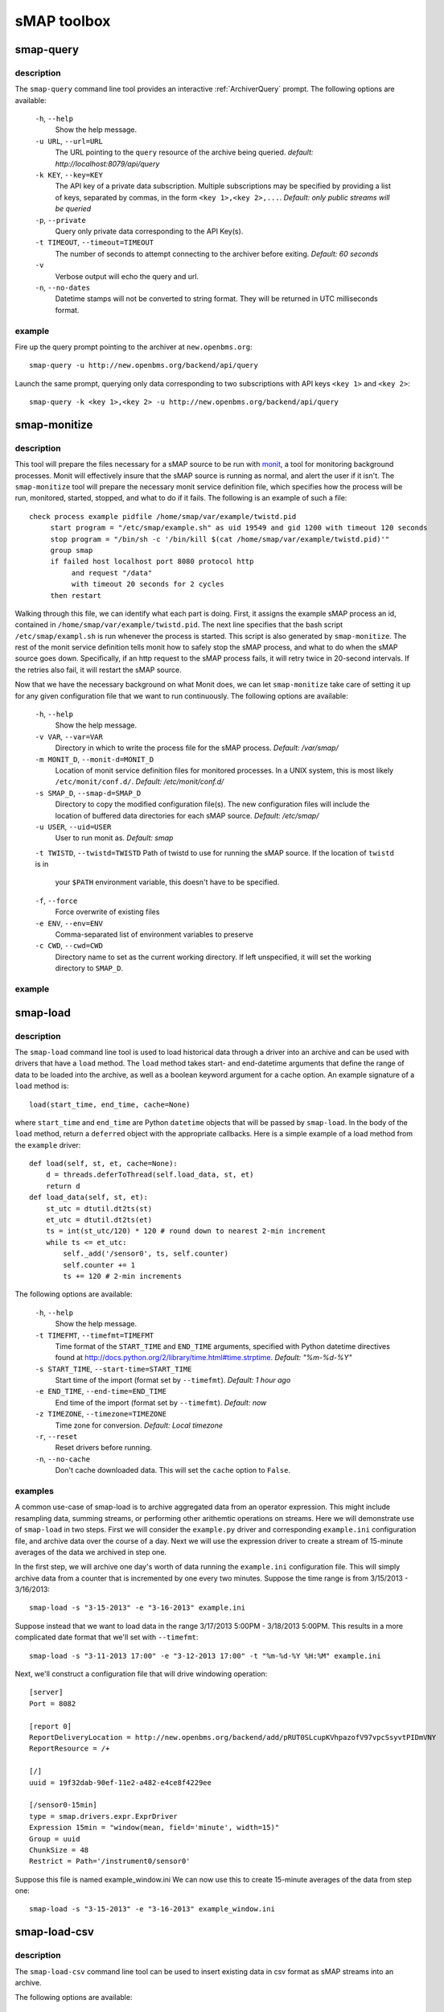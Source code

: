 sMAP toolbox
============

smap-query
----------

description
+++++++++++

The ``smap-query`` command line tool provides an interactive :ref:`ArchiverQuery`
prompt. The following options are available:

  ``-h``, ``--help``
        Show the help message.
  ``-u URL``, ``--url=URL``
        The URL pointing to the ``query`` resource of the archive being queried. 
        *default: http://localhost:8079/api/query*
  ``-k KEY``, ``--key=KEY``
        The API key of a private data subscription. Multiple subscriptions may be 
        specified by providing a list of keys, separated by commas, in the form
        ``<key 1>,<key 2>,...``. *Default: only public streams will be queried*
  ``-p``, ``--private``
        Query only private data corresponding to the API Key(s).
  ``-t TIMEOUT``, ``--timeout=TIMEOUT``
        The number of seconds to attempt connecting to the archiver before exiting.
        *Default: 60 seconds* 
  ``-v``
        Verbose output will echo the query and url.
  ``-n``, ``--no-dates``
        Datetime stamps will not be converted to string format. They will be returned
        in UTC milliseconds format.

example
+++++++

Fire up the query prompt pointing to the archiver at ``new.openbms.org``::

    smap-query -u http://new.openbms.org/backend/api/query

Launch the same prompt, querying only data corresponding to two subscriptions with
API keys ``<key 1>`` and ``<key 2>``::

    smap-query -k <key 1>,<key 2> -u http://new.openbms.org/backend/api/query

.. _smap-monitize:

smap-monitize
-------------

description
+++++++++++

This tool will prepare the files necessary for a sMAP source to be run with 
`monit <http://mmonit.com/monit/>`_, a tool for monitoring background
processes. Monit will effectively insure that the sMAP source is running
as normal, and alert the user if it isn't. The ``smap-monitize`` tool will
prepare the necessary monit service definition file, which specifies how
the process will be run, monitored, started, stopped, and what to do if
it fails. The following is an example of such a file::

        check process example pidfile /home/smap/var/example/twistd.pid
             start program = "/etc/smap/example.sh" as uid 19549 and gid 1200 with timeout 120 seconds
             stop program = "/bin/sh -c '/bin/kill $(cat /home/smap/var/example/twistd.pid)'"
             group smap
             if failed host localhost port 8080 protocol http
                  and request "/data"
                  with timeout 20 seconds for 2 cycles
             then restart

Walking through this file, we can identify what each part is doing. First,
it assigns the example sMAP process an id, contained in ``/home/smap/var/example/twistd.pid``.
The next line specifies that the bash script ``/etc/smap/exampl.sh`` is run
whenever the process is started. This script is also generated by ``smap-monitize``.
The rest of the monit service definition tells monit how to safely stop the sMAP process, and 
what to do when the sMAP source goes down. Specifically, if an http request to the sMAP
process fails, it will retry twice in 20-second intervals. If the retries also fail, it will
restart the sMAP source.

Now that we have the necessary background on what Monit does, we can let
``smap-monitize`` take care of setting it up for any given configuration file
that we want to run continuously. The following options are available:

  ``-h``, ``--help``
        Show the help message.
  ``-v VAR``, ``--var=VAR``
        Directory in which to write the process file for the sMAP process.
        *Default: /var/smap/*
  ``-m MONIT_D``, ``--monit-d=MONIT_D``
        Location of monit service definition files for monitored processes. In a UNIX system,
        this is most likely ``/etc/monit/conf.d/``. *Default: /etc/monit/conf.d/*
  ``-s SMAP_D``, ``--smap-d=SMAP_D``
        Directory to copy the modified configuration file(s). The new configuration files
        will include the location of buffered data directories for each sMAP source. 
        *Default: /etc/smap/*
  ``-u USER``, ``--uid=USER``
        User to run monit as. *Default: smap*
  ``-t TWISTD``, ``--twistd=TWISTD``
  Path of twistd to use for running the sMAP source. If the location of ``twistd`` is in
        your ``$PATH`` environment variable, this doesn't have to be specified.
  ``-f``, ``--force``
        Force overwrite of existing files
  ``-e ENV``, ``--env=ENV``   
        Comma-separated list of environment variables to preserve
  ``-c CWD``, ``--cwd=CWD``     
        Directory name to set as the current working directory. If left unspecified, it will
        set the working directory to ``SMAP_D``.


example
+++++++

smap-load
---------

description
+++++++++++

The ``smap-load`` command line tool is used to load historical data through a driver
into an archive and can be used with drivers that have a ``load`` method. The ``load``
method takes start- and end-datetime arguments that define the range of data to be 
loaded into the archive, as well as a boolean keyword argument for a cache option.
An example signature of a ``load`` method is::

  load(start_time, end_time, cache=None)

where ``start_time`` and ``end_time`` are Python ``datetime`` objects that will be
passed by ``smap-load``. In the body of the ``load`` method, return a ``deferred``
object with the appropriate callbacks. Here is a simple example of a load method
from the ``example`` driver::  

    def load(self, st, et, cache=None):
        d = threads.deferToThread(self.load_data, st, et)
        return d
    def load_data(self, st, et):
        st_utc = dtutil.dt2ts(st)
        et_utc = dtutil.dt2ts(et)
        ts = int(st_utc/120) * 120 # round down to nearest 2-min increment
        while ts <= et_utc:
            self._add('/sensor0', ts, self.counter)
            self.counter += 1
            ts += 120 # 2-min increments

The following options are available:

  ``-h``, ``--help``
        Show the help message.
  ``-t TIMEFMT``, ``--timefmt=TIMEFMT``
        Time format of the ``START_TIME`` and ``END_TIME`` arguments, specified
        with Python datetime directives found at 
        http://docs.python.org/2/library/time.html#time.strptime. *Default: "%m-%d-%Y"*
  ``-s START_TIME``, ``--start-time=START_TIME``
        Start time of the import (format set by ``--timefmt``). *Default: 1 hour ago*
  ``-e END_TIME``, ``--end-time=END_TIME``
        End time of the import (format set by ``--timefmt``). *Default: now*
  ``-z TIMEZONE``, ``--timezone=TIMEZONE``
        Time zone for conversion. *Default: Local timezone*
  ``-r``, ``--reset``
        Reset drivers before running.
  ``-n``, ``--no-cache``
        Don't cache downloaded data. This will set the ``cache`` option to ``False``.

examples
++++++++

A common use-case of smap-load is to archive aggregated data from an operator expression.
This might include resampling data, summing streams, or performing other arithemtic
operations on streams. Here we will demonstrate use of ``smap-load`` in two steps. First
we will consider the ``example.py`` driver and corresponding ``example.ini`` configuration
file, and archive data over the course of a day. Next we will use the expression driver 
to create a stream of 15-minute averages of the data we archived in step one.

In the first step, we will archive one day's worth of data running the ``example.ini``
configuration file. This will simply archive data from a counter that is incremented by
one every two minutes. Suppose the time range is from 3/15/2013 - 3/16/2013::

    smap-load -s "3-15-2013" -e "3-16-2013" example.ini

Suppose instead that we want to load data in the range 3/17/2013 5:00PM - 3/18/2013 5:00PM.
This results in a more complicated date format that we'll set with ``--timefmt``::

    smap-load -s "3-11-2013 17:00" -e "3-12-2013 17:00" -t "%m-%d-%Y %H:%M" example.ini

Next, we'll construct a configuration file that will drive windowing operation::

    [server]
    Port = 8082
    
    [report 0]
    ReportDeliveryLocation = http://new.openbms.org/backend/add/pRUT0SLcupKVhpazofV97vpcSsyvtPIDmVNY
    ReportResource = /+
    
    [/]
    uuid = 19f32dab-90ef-11e2-a482-e4ce8f4229ee
    
    [/sensor0-15min]
    type = smap.drivers.expr.ExprDriver
    Expression 15min = "window(mean, field='minute', width=15)"
    Group = uuid
    ChunkSize = 48
    Restrict = Path='/instrument0/sensor0'

Suppose this file is named example_window.ini We can now use this to create 15-minute 
averages of the data from step one::

    smap-load -s "3-15-2013" -e "3-16-2013" example_window.ini

smap-load-csv
-------------

description
+++++++++++

The ``smap-load-csv`` command line tool can be used to insert existing data in csv 
format as sMAP streams into an archive. 

The following options are available:

  ``-h``, ``--help`` 
        Show the help message.
  ``-u UUID``, ``--uuid=UUID`` 
        The channels of the csv file will be imported as a collection. This option 
        will set the UUID of the collection which is the root or parent of all the 
        channels in the csv file. *default: uuid will be generated*
  ``-i IGNORE``, ``--ignore-channels=IGNORE`` 
        Ignore specific channels during the import. ``IGNORE`` takes the form of a comma
        separated list of channel names (as defined in the channel headers in the csv
        file) or channel numbers (enumerated starting with 0). The channels not contained
        in this list will be archived. *default: none*
   ``-c TAKES``, ``--take-channels=TAKES``
        Choose specific channels to be archived from the csv file. ``TAKES`` is in the
        form of a comma separated list of channel names (as defined in the channel
        headers in the csv file) or channel numbers (enumerated starting with 0).
        The channels not contained in this list will be ignored. *default: all*
  ``-t TIME``, ``--time-channel=TIME``
        The channel number or name of the channel containing date and time data. The
        channel numbers are enumerated starting with 0. *default: 0*
  ``-f TIME_FORMAT``, ``--time-format=TIME_FORMAT``
        The format of the data contained in channel specified with ``--time-channel``.
        This is specified using the python date/time format directives, which can be
        found at http://docs.python.org/2/library/time.html#time.strptime. *default: 
        "%s" (Seconds since UNIX epoch)*
  ``-z TIME_ZONE``, ``--time-zone=TIME_ZONE``
        The name of the time zone. *default: "America/Los_Angeles"*
  ``-d REPORT_DEST``, ``--report-dest=REPORT_DEST``
        The url of the archiver in which to insert the data collected from the csv file.
        This should point to the ``add`` resource of the archiver followed by the API
        key if applicable. *default: none **this option is required***
  ``-v``, ``--verbose``
        Verbose console output for debugging or monitoring the import.
  ``-k SKIP_LINES``, ``--skip-lines=SKIP_LINES``
        The number of lines to skip in the target csv file. This allows the user to easily
        discard superfluous header data. *default: 0*
  ``-l LIMIT``, ``--limit-lines=LIMIT``
        The maximum number of lines to process from the target csv file. *default: none*
  ``-s SOURCE_NAME``, ``--source-name=SOURCE_NAME``
        The value of the Metadata/SourceName tag. *default: "CSV Input"*

example
+++++++

To explain the use of the smap-load-csv 
command line tool, we will refer to the following example csv file that 
uses several options as ``ex.csv``. This file contains time series 
data describing an air terminal unit spanning one hour::

  Dev 1076,,,,,
  Some,,,,,
  Headers,,,,,
  Time,Space Temperature,Cooling Setpoint,Heating Setpoint,Supply Air Temperature,CFM
  5/2/2011 9:05,74,74,68,69,896
  5/2/2011 9:15,74.5,74,68,68.8,888
  5/2/2011 9:25,74.5,74,68,68.1,919
  5/2/2011 9:35,74.5,74,68,67.7,1000
  5/2/2011 9:45,74.5,74,68,67.3,1050
  5/2/2011 9:55,74.5,74,68,67,1139
  5/2/2011 10:05,74.5,74,68,66.2,1208

Specify where you want to send the data contained in the csv file with the
``--report-dest`` option. This shoud be set to be the location of the add resource 
in the sMAP archiver. For this example we will set 
``--report-dest=http://localhost:8079/add/<key>``.

One of the channels must contain time data. The format and channel number are 
specified in the command with ``--time-format`` and ``--time-channel``. Set the 
``--time-channel`` option to the channel number of the time data (note that 
channel numbers are enumerated starting with 0). Our time data is located in the 
first column, so ``--time-channel`` is the default of 0. Provide the time format 
with the ``--time-format`` option by using python's strptime date directives 
(http://docs.python.org/2/library/time.html#time.strptime). The time format in 
ex.csv is ``%d/%m/%Y %H:%M`` corresponding to a timestamp like ``5/2/2011 09:05``. 

In order to specify which channels or columns to read and send to the archiver, 
use the command-line option ``--ignore-channels`` or ``--take-channels``. If the
``--ignore-channels`` option is used, all channels not ignored will be read and 
archived. If the ``--take-channels`` option is used, only those channels will be 
archived. Supposing we want to ignore the ``Cooling Setpoint`` and ``Heating 
Setpoint`` columns, we may set ``--ignore-channels=2,3``. Equivalently, we could
take the other columns by setting ``--take-channels=1,4,5``. The names of columns 
can be used instead of channel numbers.

If the csv file being processed has lines of text that precede the channel headers
and should be skipped, the ``--skip-lines option`` can be used. ``ex.csv`` contains 
a few lines of headers that we'd like to skip, so we set ``--skip-lines=3``.

Finally, the source name is set with ``--source-name``. In our example we will set 
``--source-name=Example``

Putting it all together, we arrive at the following command::

  smap-load-csv --source-name=Example --skip-lines=3 --ignore-channels=2,3 --time-format="%d/%m/%Y %H:%M" --report-dest=http://localhost:8079/add/<key> ex.csv

smap-tool
---------
